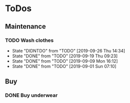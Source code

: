 
* ToDos
** Maintenance
*** TODO Wash clothes
    SCHEDULED: <2019-10-02 Wed +1w>
    :PROPERTIES:
    :LAST_REPEAT: [2019-09-26 Thu 14:34]
    :END:
    - State "DIDNTDO"    from "TODO"       [2019-09-26 Thu 14:34]
    - State "DONE"       from "TODO"       [2019-09-19 Thu 09:23]
    - State "DONE"       from "TODO"       [2019-09-09 Mon 16:12]
    - State "DONE"       from "TODO"       [2019-09-01 Sun 07:10]
** Buy
*** DONE Buy underwear
    SCHEDULED: <2019-09-16 Mon>
